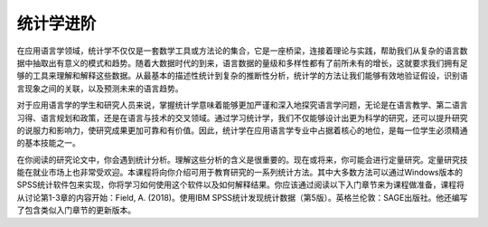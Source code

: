 统计学进阶
=======
在应用语言学领域，统计学不仅仅是一套数学工具或方法论的集合，它是一座桥梁，连接着理论与实践，帮助我们从复杂的语言数据中抽取出有意义的模式和趋势。随着大数据时代的到来，语言数据的量级和多样性都有了前所未有的增长，这就要求我们拥有足够的工具来理解和解释这些数据。从最基本的描述性统计到复杂的推断性分析，统计学的方法让我们能够有效地验证假设，识别语言现象之间的关联，以及预测未来的语言趋势。

对于应用语言学的学生和研究人员来说，掌握统计学意味着能够更加严谨和深入地探究语言学问题，无论是在语言教学、第二语言习得、语言规划和政策，还是在语言与技术的交叉领域。通过学习统计学，我们不仅能够设计出更为科学的研究，还可以提升研究的说服力和影响力，使研究成果更加可靠和有价值。因此，统计学在应用语言学专业中占据着核心的地位，是每一位学生必须精通的基本技能之一。

在你阅读的研究论文中，你会遇到统计分析。理解这些分析的含义是很重要的。现在或将来，你可能会进行定量研究。定量研究技能在就业市场上也非常受欢迎。本课程将向你介绍可用于教育研究的一系列统计方法。其中大多数方法可以通过Windows版本的SPSS统计软件包来实现，你将学习如何使用这个软件以及如何解释结果。你应该通过阅读以下入门章节来为课程做准备，课程将从讨论第1-3章的内容开始：Field, A. (2018)。使用IBM SPSS统计发现统计数据（第5版）。英格兰伦敦：SAGE出版社。他还编写了包含类似入门章节的更新版本。